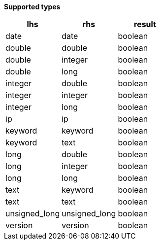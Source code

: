 // This is generated by ESQL's AbstractFunctionTestCase. Do no edit it. See ../README.md for how to regenerate it.

*Supported types*

[%header.monospaced.styled,format=dsv,separator=|]
|===
lhs | rhs | result
date | date | boolean
double | double | boolean
double | integer | boolean
double | long | boolean
integer | double | boolean
integer | integer | boolean
integer | long | boolean
ip | ip | boolean
keyword | keyword | boolean
keyword | text | boolean
long | double | boolean
long | integer | boolean
long | long | boolean
text | keyword | boolean
text | text | boolean
unsigned_long | unsigned_long | boolean
version | version | boolean
|===
